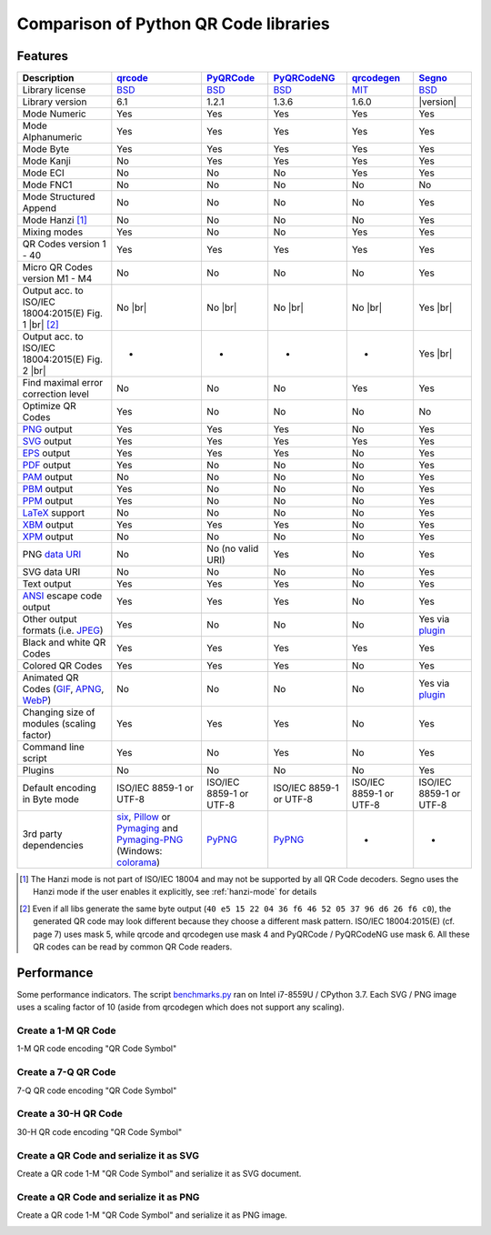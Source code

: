 Comparison of Python QR Code libraries
======================================

Features
--------

.. |br| raw:: html

    <br>

.. table::
    :class: pylib-comparison

    ================================================================    =====================    ===================    ===================    ======================    ========
    Description                                                         `qrcode`_                `PyQRCode`_            `PyQRCodeNG`_          `qrcodegen`_              `Segno`_
    ================================================================    =====================    ===================    ===================    ======================    ========
    Library license                                                     `BSD`_                   `BSD`_                 `BSD`_                 `MIT`_                    `BSD`_
    Library version                                                     6.1                      1.2.1                  1.3.6                  1.6.0                     |version|
    Mode Numeric                                                        Yes                      Yes                    Yes                    Yes                       Yes
    Mode Alphanumeric                                                   Yes                      Yes                    Yes                    Yes                       Yes
    Mode Byte                                                           Yes                      Yes                    Yes                    Yes                       Yes
    Mode Kanji                                                          No                       Yes                    Yes                    Yes                       Yes
    Mode ECI                                                            No                       No                     No                     Yes                       Yes
    Mode FNC1                                                           No                       No                     No                     No                        No
    Mode Structured Append                                              No                       No                     No                     No                        Yes
    Mode Hanzi [1]_                                                     No                       No                     No                     No                        Yes
    Mixing modes                                                        Yes                      No                     No                     Yes                       Yes
    QR Codes version 1 - 40                                             Yes                      Yes                    Yes                    Yes                       Yes
    Micro QR Codes version M1 - M4                                      No                       No                     No                     No                        Yes
    Output acc. to ISO/IEC 18004:2015(E) Fig. 1 |br| |ISO 1-M| [2]_     No |br| |qrcode 1-M|     No |br| |pyqr 1-M|     No |br| |pyqr 1-M|     No |br| |qrcode 1-M|      Yes |br| |segno 1-M|
    Output acc. to ISO/IEC 18004:2015(E) Fig. 2 |br| |ISO M2-L|         -                        -                      -                      -                         Yes |br| |segno M2-L|
    Find maximal error correction level                                 No                       No                     No                     Yes                       Yes
    Optimize QR Codes                                                   Yes                      No                     No                     No                        No
    `PNG`_ output                                                       Yes                      Yes                    Yes                    No                        Yes
    `SVG`_ output                                                       Yes                      Yes                    Yes                    Yes                       Yes
    `EPS`_ output                                                       Yes                      Yes                    Yes                    No                        Yes
    `PDF`_ output                                                       Yes                      No                     No                     No                        Yes
    `PAM`_ output                                                       No                       No                     No                     No                        Yes
    `PBM`_ output                                                       Yes                      No                     No                     No                        Yes
    `PPM`_ output                                                       Yes                      No                     No                     No                        Yes
    `LaTeX`_ support                                                    No                       No                     No                     No                        Yes
    `XBM`_ output                                                       Yes                      Yes                    Yes                    No                        Yes
    `XPM`_ output                                                       No                       No                     No                     No                        Yes
    PNG `data URI`_                                                     No                       No (no valid URI)      Yes                    No                        Yes
    SVG data URI                                                        No                       No                     No                     No                        Yes
    Text output                                                         Yes                      Yes                    Yes                    No                        Yes
    `ANSI`_ escape code output                                          Yes                      Yes                    Yes                    No                        Yes
    Other output formats (i.e. `JPEG`_)                                 Yes                      No                     No                     No                        Yes via `plugin`_
    Black and white QR Codes                                            Yes                      Yes                    Yes                    Yes                       Yes
    Colored QR Codes                                                    Yes                      Yes                    Yes                    No                        Yes
    Animated QR Codes (`GIF`_, `APNG`_, `WebP`_)                        No                       No                     No                     No                        Yes via `plugin`_
    Changing size of modules (scaling factor)                           Yes                      Yes                    Yes                    No                        Yes
    Command line script                                                 Yes                      No                     Yes                    No                        Yes
    Plugins                                                             No                       No                     No                     No                        Yes
    Default encoding in Byte mode                                       ISO/IEC 8859-1           ISO/IEC 8859-1         ISO/IEC 8859-1         ISO/IEC 8859-1            ISO/IEC 8859-1
                                                                        or UTF-8                 or UTF-8               or UTF-8               or UTF-8                  or UTF-8
    3rd party dependencies                                              `six`_,                  `PyPNG`_               `PyPNG`_               -                         -
                                                                        `Pillow`_ or
                                                                        `Pymaging`_ and
                                                                        `Pymaging-PNG`_
                                                                        (Windows:
                                                                        `colorama`_)
    ================================================================    =====================    ===================    ===================    ======================    ========

.. [1] The Hanzi mode is not part of ISO/IEC 18004 and may not be supported by all QR Code decoders.
       Segno uses the Hanzi mode if the user enables it explicitly, see :ref:`hanzi-mode` for details

.. [2] Even if all libs generate the same byte output (``40 e5 15 22 04 36 f6 46 52 05 37 96 d6 26 f6 c0``),
       the generated QR code may look different because they choose a different mask pattern.
       ISO/IEC 18004:2015(E) (cf. page 7) uses mask 5, while qrcode and qrcodegen use mask 4 and
       PyQRCode / PyQRCodeNG use mask 6. All these QR codes can be read by common QR Code readers.


Performance
-----------

Some performance indicators. The script `benchmarks.py`_ ran on
Intel i7-8559U / CPython 3.7. Each SVG / PNG image uses a
scaling factor of 10 (aside from qrcodegen which does not support any scaling).


Create a 1-M QR Code
~~~~~~~~~~~~~~~~~~~~

1-M QR code encoding "QR Code Symbol"

.. image:: _static/chart_create_1m.svg
    :alt: Chart showing the results of creating a 1-M QR code.


Create a 7-Q QR Code
~~~~~~~~~~~~~~~~~~~~

7-Q QR code encoding "QR Code Symbol"

.. image:: _static/chart_create_7q.svg
    :alt: Chart showing the results of creating a 7-Q QR code.


Create a 30-H QR Code
~~~~~~~~~~~~~~~~~~~~~

30-H QR code encoding "QR Code Symbol"

.. image:: _static/chart_create_30h.svg
    :alt: Chart showing the results of creating a 30-H QR code.


Create a QR Code and serialize it as SVG
~~~~~~~~~~~~~~~~~~~~~~~~~~~~~~~~~~~~~~~~

Create a QR code 1-M "QR Code Symbol" and serialize it as SVG document.


.. image:: _static/chart_svg.svg
    :alt: Chart showing the results of creating a 1-M QR code and export it as SVG image.


Create a QR Code and serialize it as PNG
~~~~~~~~~~~~~~~~~~~~~~~~~~~~~~~~~~~~~~~~

Create a QR code 1-M "QR Code Symbol" and serialize it as PNG image.

.. image:: _static/chart_png.svg
    :alt: Chart showing the results of creating a 1-M QR code and export it as SVG image.


.. |ISO 1-M| image:: _static/iso_fig1_1m.png
    :alt: 1-M QR Code encoding 'QR Code Symbol'
    :width: 63
    :height: 63

.. |ISO M2-L| image:: _static/iso_fig2_m2l.png
    :alt: M2-L Symbol encoding '01234567'
    :width: 52
    :height: 52

.. |qrcode 1-M| image:: _static/iso_fig1_1m_qrcode.png
    :alt: 1-M QR Code encoding 'QR Code Symbol' using mask 4
    :width: 63
    :height: 63

.. |pyqr 1-M| image:: _static/iso_fig1_1m_pyqr.png
    :alt: 1-M QR Code encoding 'QR Code Symbol' using mask 6
    :width: 63
    :height: 63

.. |segno 1-M| image:: _static/iso_fig1_1m_segno.png
    :alt: 1-M QR Code encoding 'QR Code Symbol' using mask 5
    :width: 63
    :height: 63

.. |segno M2-L| image:: _static/iso_fig2_m2l_segno.png
    :alt: M2-L Symbol encoding '01234567'
    :width: 52
    :height: 52


.. _qrcode: https://pypi.org/project/qrcode/
.. _PyQRCode: https://pypi.org/project/PyQRCode/
.. _PyQRCodeNG: https://pypi.org/project/PyQRCodeNG/
.. _qrcodegen: https://pypi.org/project/qrcodegen/
.. _Segno: https://pypi.org/project/segno/
.. _BSD: http://opensource.org/licenses/BSD-3-Clause
.. _MIT: http://opensource.org/licenses/MIT
.. _PNG: https://en.wikipedia.org/wiki/Portable_Network_Graphics
.. _SVG: https://en.wikipedia.org/wiki/Scalable_Vector_Graphics
.. _EPS: https://en.wikipedia.org/wiki/Encapsulated_PostScript
.. _PDF: https://en.wikipedia.org/wiki/Portable_Document_Format
.. _XBM: https://en.wikipedia.org/wiki/X_BitMap
.. _XPM: https://de.wikipedia.org/wiki/X_PixMap
.. _PAM: http://netpbm.sourceforge.net/doc/pam.html
.. _PBM: http://netpbm.sourceforge.net/doc/pbm.html
.. _PPM: http://netpbm.sourceforge.net/doc/ppm.html
.. _LaTeX: https://en.wikipedia.org/wiki/LaTeX
.. _data URI: https://en.wikipedia.org/wiki/Data_URI_scheme
.. _ANSI: https://en.wikipedia.org/wiki/ANSI_escape_code
.. _JPEG: https://en.wikipedia.org/wiki/JPEG
.. _six: https://pypi.org/project/six/
.. _PyPNG: https://pypi.org/project/pypng/
.. _Pymaging: https://github.com/ojii/pymaging
.. _Pymaging-PNG: https://github.com/ojii/pymaging-png
.. _PIL: https://pypi.org/project/PIL/
.. _Pillow: https://pypi.org/project/Pillow/
.. _colorama: https://pypi.org/project/colorama/
.. _plugin: https://github.com/heuer/qrcode-artistic
.. _benchmarks.py: https://github.com/heuer/segno/blob/master/sandbox/benchmarks.py
.. _GIF: https://en.wikipedia.org/wiki/GIF#Animated_GIF
.. _APNG: https://en.wikipedia.org/wiki/Animated_Portable_Network_Graphics
.. _WebP: https://en.wikipedia.org/wiki/WebP
